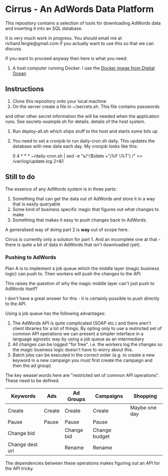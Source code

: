 * Cirrus - An AdWords Data Platform
This repository contains a selection of tools for downloading AdWords
data and inserting it into an SQL database.

It is very much work in progress. You should email me at 
richard.fergie@gmail.com if you actually want to use this so that
we can discuss.

If you want to proceed anyway then here is what you need:

1. A host computer running Docker. I use the [[https://www.digitalocean.com/features/one-click-apps/docker/][Docker image from Digital Ocean]]

** Instructions
1. Clone this repository onto your local machine
2. On the server create a file in ~/secrets.sh. This file contains passwords
and other other secret information the will be needed when the application runs. 
See secrets-example.sh for details.
details of the host system.
3. Run deploy-all.sh which ships stuff to the host and starts some bits up
4. You need to set a cronjob to run daily-cron.sh daily. This updates the database with new data each day.
    My cronjob looks like this: 
    
    0 4 * * * ~/daily-cron.sh | sed -e "s/^/$(date +'\%F \%T') /" >> /var/log/update.log 2>&1

** Still to do
The essence of any AdWords system is in three parts:

1. Something that can get the data out of AdWords and store it in a way that is easily queryable
2. Some kind of business specific magic that figures out what changes to make
3. Something that makes it easy to push changes back to AdWords.

A generalised way of doing part 2 is *way* out of scope here.

Cirrus is currently only a solution for part 1. And an incomplete one at that - there is
quite a bit of data in AdWords that isn't downloaded (yet).

*** Pushing to AdWords
Plan A is to implement a job queue which the middle layer (magic business logic) can
push to. Then workers will push the changes to the API.

This raises the question of why the magic middle layer can't just push to AdWords itself?

I don't have a great answer for this - it is certainly possible to push directly to the API.

Using a job queue has the following advantages:

1. The AdWords API is quite complicated (SOAP etc.) and there aren't client libraries 
   for a lot of things. By opting only to use a restricted set of common API operations
   we can present a simpler interface in a language agnostic way by using a job queue
   as an intermediary
2. All changes can be logged "for free". i.e. the workers log the changes so the
   magic business logic doesn't have to worry about this.
3. Batch jobs can be executed in the correct order (e.g. to create a new keyword in
   a new campaign you must first create the campaign and then the ad group)

The key weasel words here are "restricted set of common API operations". These need to
be defined.

| Keywords        | Ads    | Ad Groups  | Campaigns     | Shopping      |
|-----------------+--------+------------+---------------+---------------|
| Create          | Create | Create     | Create        | Maybe one day |
| Pause           | Pause  | Pause      | Pause         |               |
| Change bid      |        | Change bid | Change budget |               |
| Change dest url |        | Rename     | Rename        |               |

The dependencies between these operations makes figuring out
an API for the API tricky.
